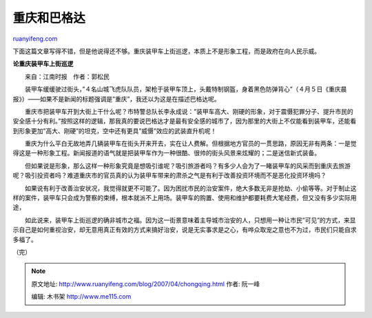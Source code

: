 .. _200704_chongqing:

重庆和巴格达
===============================

`ruanyifeng.com <http://www.ruanyifeng.com/blog/2007/04/chongqing.html>`__

下面这篇文章写得不错，但是他说得还不够。重庆装甲车上街巡逻，本质上不是形象工程，而是政府在向人民示威。

**论重庆装甲车上街巡逻**

　　来自：江南时报　作者：郭松民

　　装甲车缓缓驶过街头，”４名山城飞虎队队员，架枪于装甲车顶上，头戴特制钢盔，身着黑色防弹背心”（４月５日《重庆晨报》）——如果不是新闻的标题强调是”重庆”，我还以为这是在描述巴格达呢。

　　重庆市把装甲车开到大街上干什么呢？市特警总队长李永成说：”装甲车高大、刚硬的形象，对于震慑犯罪分子、提升市民的安全感十分有利。”按照这样的逻辑，那我真的要说巴格达才是最有安全感的城市了，因为那里的大街上不仅能看到装甲车，还能看到形象更加”高大、刚硬”的坦克，空中还有更具”威慑”效应的武装直升机呢！

　　重庆为什么平白无故地弄几辆装甲车在街头开来开去，实在让人费解。但根据地方官员的一贯思路，原因无非有两条：一是觉得这是一种形象工程。新闻报道的语气就是把装甲车作为一种很酷、很帅的街头风景来炫耀的；二是迷信新式装备。

　　但如果说是形象，那么这样一种形象究竟是想吸引谁呢？吸引旅游者吗？有多少人会为了一睹装甲车的风采而到重庆去旅游呢？吸引投资者吗？难道重庆市的官员真的认为装甲车带来的肃杀之气是有利于改善投资环境而不是恶化投资环境吗？

　　如果说有利于改善治安状况，我觉得就更不可能了。因为困扰市民的治安案件，绝大多数无非是抢劫、小偷等等。对于制止这样的案件，装甲车只会成为警察的束缚，根本就派不上用场。装甲车的购置、使用和维护都要耗费大笔经费，但又没有多少实际用途，

　　如此说来，装甲车上街巡逻的确非城市之福。因为这一街景意味着主导城市治安的人，只想用一种让市民”可见”的方式，来显示自己是如何重视治安，却无意用真正有效的方式来搞好治安，说是无实事求是之心，有哗众取宠之意也不为过，市民们只能自求多福了。

（完）

.. note::
    原文地址: http://www.ruanyifeng.com/blog/2007/04/chongqing.html 
    作者: 阮一峰 

    编辑: 木书架 http://www.me115.com